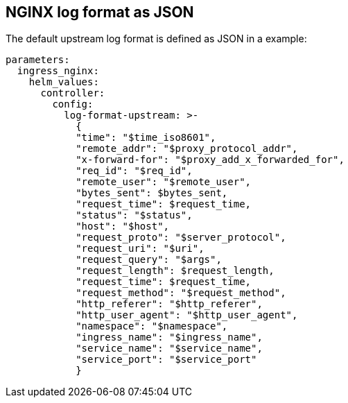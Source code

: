 == NGINX log format as JSON

The default upstream log format is defined as JSON in a example:

[source,yaml]
----
parameters:
  ingress_nginx:
    helm_values:
      controller:
        config:
          log-format-upstream: >-
            {
            "time": "$time_iso8601",
            "remote_addr": "$proxy_protocol_addr",
            "x-forward-for": "$proxy_add_x_forwarded_for",
            "req_id": "$req_id",
            "remote_user": "$remote_user",
            "bytes_sent": $bytes_sent,
            "request_time": $request_time,
            "status": "$status",
            "host": "$host",
            "request_proto": "$server_protocol",
            "request_uri": "$uri",
            "request_query": "$args",
            "request_length": $request_length,
            "request_time": $request_time,
            "request_method": "$request_method",
            "http_referer": "$http_referer",
            "http_user_agent": "$http_user_agent",
            "namespace": "$namespace",
            "ingress_name": "$ingress_name",
            "service_name": "$service_name",
            "service_port": "$service_port"
            }
----
